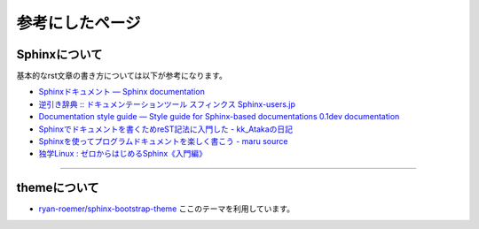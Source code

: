 ================
参考にしたページ
================

Sphinxについて
================

基本的なrst文章の書き方については以下が参考になります。

* `Sphinxドキュメント — Sphinx documentation`_
* `逆引き辞典 :: ドキュメンテーションツール スフィンクス Sphinx-users.jp`_
* `Documentation style guide — Style guide for Sphinx-based documentations 0.1dev documentation`_
* `Sphinxでドキュメントを書くためreST記法に入門した - kk_Atakaの日記`_
* `Sphinxを使ってプログラムドキュメントを楽しく書こう - maru source`_
* `独学Linux : ゼロからはじめるSphinx《入門編》`_

.. _`Sphinxドキュメント — Sphinx documentation`: http://sphinx-users.jp/doc10/contents.html
.. _`逆引き辞典 :: ドキュメンテーションツール スフィンクス Sphinx-users.jp`: http://sphinx-users.jp/reverse-dict/index.html
.. _`Documentation style guide — Style guide for Sphinx-based documentations 0.1dev documentation`:  http://documentation-style-guide-sphinx.readthedocs.org/en/latest/style-guide.html
.. _`Sphinxでドキュメントを書くためreST記法に入門した - kk_Atakaの日記`: http://d.hatena.ne.jp/kk_Ataka/20111202/1322839748
.. _`Sphinxを使ってプログラムドキュメントを楽しく書こう - maru source`: http://blog.h13i32maru.jp/blog/2012/05/29/sphinx-rest/
.. _`独学Linux : ゼロからはじめるSphinx《入門編》`: http://blog.livedoor.jp/vine_user/archives/51917814.html

----

themeについて
================

* `ryan-roemer/sphinx-bootstrap-theme`_ ここのテーマを利用しています。

.. _`ryan-roemer/sphinx-bootstrap-theme`: https://github.com/ryan-roemer/sphinx-bootstrap-theme